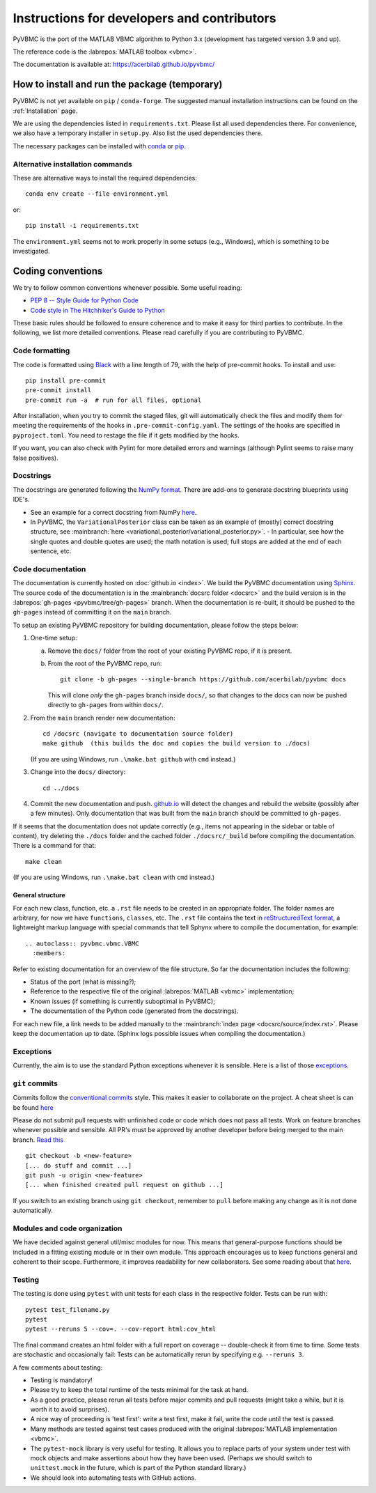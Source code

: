 ********************************************
Instructions for developers and contributors
********************************************

PyVBMC is the port of the MATLAB VBMC algorithm to Python 3.x (development has targeted version 3.9 and up).

The reference code is the :labrepos:`MATLAB toolbox <vbmc>`.

The documentation is available at: https://acerbilab.github.io/pyvbmc/

How to install and run the package (temporary)
##############################################

PyVBMC is not yet available on ``pip`` / ``conda-forge``. The suggested manual installation instructions can be found on the :ref:`Installation` page.

We are using the dependencies listed in ``requirements.txt``. Please list all used dependencies there.
For convenience, we also have a temporary installer in ``setup.py``. Also list the used dependencies there.

The necessary packages can be installed with `conda <https://docs.conda.io/projects/conda/en/latest/user-guide/install/>`_ or `pip <https://pypi.org/project/pip/>`_.

Alternative installation commands
---------------------------------

These are alternative ways to install the required dependencies::

    conda env create --file environment.yml

or::

    pip install -i requirements.txt

The ``environment.yml`` seems not to work properly in some setups (e.g., Windows), which is something to be investigated.

Coding conventions
##################

We try to follow common conventions whenever possible. Some useful reading:

- `PEP 8 -- Style Guide for Python Code <https://www.python.org/dev/peps/pep-0008/>`_
- `Code style in The Hitchhiker's Guide to Python <https://docs.python-guide.org/writing/style/>`_

These basic rules should be followed to ensure coherence and to make it easy for third parties to contribute. In the following, we list more detailed conventions. Please read carefully if you are contributing to PyVBMC.

Code formatting
---------------

The code is formatted using `Black <https://pypi.org/project/black/>`_ with a line length of 79, with the help of pre-commit hooks. To install and use::

    pip install pre-commit
    pre-commit install
    pre-commit run -a  # run for all files, optional

After installation, when you try to commit the staged files, git will automatically check the files and modify them for meeting the requirements of the hooks in ``.pre-commit-config.yaml``. The settings of the hooks are specified in ``pyproject.toml``. You need to restage the file if it gets modified by the hooks.

If you want, you can also check with Pylint for more detailed errors and warnings (although Pylint seems to raise many false positives).

Docstrings
----------

The docstrings are generated following the `NumPy format <https://numpydoc.readthedocs.io/en/latest/format.html>`_.
There are add-ons to generate docstring blueprints using IDE's.

- See an example for a correct docstring from NumPy `here <https://numpydoc.readthedocs.io/en/latest/example.html>`__.
- In PyVBMC, the ``VariationalPosterior`` class can be taken as an example of (mostly) correct docstring structure, see :mainbranch:`here <variational_posterior/variational_posterior.py>`.
  - In particular, see how the single quotes and double quotes are used; the math notation is used; full stops are added at the end of each sentence, etc.

Code documentation
------------------

The documentation is currently hosted on :doc:`github.io <index>`. We build the PyVBMC documentation using `Sphinx <https://www.sphinx-doc.org/en/master/usage/quickstart.html>`_. The source code of the documentation is in the :mainbranch:`docsrc folder <docsrc>` and the build version is in the :labrepos:`gh-pages <pyvbmc/tree/gh-pages>` branch. When the documentation is re-built, it should be pushed to the ``gh-pages`` instead of committing it on the ``main`` branch.

To setup an existing PyVBMC repository for building documentation, please follow the steps below:

1. One-time setup:

   a. Remove the ``docs/`` folder from the root of your existing PyVBMC repo, if it is present.
   b. From the root of the PyVBMC repo, run::

       git clone -b gh-pages --single-branch https://github.com/acerbilab/pyvbmc docs

      This will clone *only* the ``gh-pages`` branch inside ``docs/``, so that changes to the docs can now be pushed directly to ``gh-pages`` from within ``docs/``.
2. From the ``main`` branch render new documentation::

    cd /docsrc (navigate to documentation source folder)
    make github  (this builds the doc and copies the build version to ./docs)

   (If you are using Windows, run ``.\make.bat github`` with ``cmd`` instead.)
3. Change into the ``docs/`` directory::

     cd ../docs

4. Commit the new documentation and push. `github.io <https://acerbilab.github.io/pyvbmc/>`_ will detect the changes and rebuild the website (possibly after a few minutes). Only documentation that was built from the ``main`` branch should be committed to ``gh-pages``.

If it seems that the documentation does not update correctly (e.g., items not appearing in the sidebar or table of content), try deleting the ``./docs`` folder and the cached folder ``./docsrc/_build`` before compiling the documentation. There is a command for that::

    make clean

(If you are using Windows, run ``.\make.bat clean`` with ``cmd`` instead.)

General structure
.................

For each new class, function, etc. a ``.rst`` file needs to be created in an appropriate folder. The folder names are arbitrary, for now we have ``functions``, ``classes``, etc.
The ``.rst`` file contains the text in `reStructuredText format <https://en.wikipedia.org/wiki/ReStructuredText>`_, a lightweight markup language with special commands that tell Sphynx where to compile the documentation, for example::

    .. autoclass:: pyvbmc.vbmc.VBMC
      :members:

Refer to existing documentation for an overview of the file structure. So far the documentation includes the following:

- Status of the port (what is missing?);
- Reference to the respective file of the original :labrepos:`MATLAB <vbmc>` implementation;
- Known issues (if something is currently suboptimal in PyVBMC);
- The documentation of the Python code (generated from the docstrings).

For each new file, a link needs to be added manually to the :mainbranch:`index page <docsrc/source/index.rst>`.
Please keep the documentation up to date. (Sphinx logs possible issues when compiling the documentation.)

Exceptions
----------

Currently, the aim is to use the standard Python exceptions whenever it is sensible.
Here is a list of those `exceptions <https://docs.python.org/3/library/exceptions.html>`_.

``git`` commits
---------------

Commits follow the `conventional commits <https://www.conventionalcommits.org/en/v1.0.0/>`_ style. This makes it easier to collaborate on the project. A cheat sheet is can be found `here <https://cheatography.com/albelop/cheat-sheets/conventional-commits/>`__

Please do not submit pull requests with unfinished code or code which does not pass all tests. Work on feature branches whenever possible and sensible. All PR's must be approved by another developer before being merged to the main branch. `Read this <https://martinfowler.com/bliki/FeatureBranch.html>`_ ::

    git checkout -b <new-feature>
    [... do stuff and commit ...]
    git push -u origin <new-feature>
    [... when finished created pull request on github ...]

If you switch to an existing branch using ``git checkout``, remember to ``pull`` before making any change as it is not done automatically.

Modules and code organization
-----------------------------

We have decided against general util/misc modules for now. This means that general-purpose functions should be included in a fitting existing module or in their own module. This approach encourages us to keep functions general and coherent to their scope. Furthermore, it improves readability for new collaborators. See some reading about that `here <https://breadcrumbscollector.tech/stop-naming-your-python-modules-utils/>`__.

Testing
-------

The testing is done using ``pytest`` with unit tests for each class in the respective folder.
Tests can be run with::

    pytest test_filename.py
    pytest
    pytest --reruns 5 --cov=. --cov-report html:cov_html

The final command creates an html folder with a full report on coverage -- double-check it from time to time. Some tests are stochastic and occasionally fail: Tests can be automatically rerun by specifying e.g. ``--reruns 3``.

A few comments about testing:

- Testing is mandatory!
- Please try to keep the total runtime of the tests minimal for the task at hand.
- As a good practice, please rerun all tests before major commits and pull requests (might take a while, but it is worth it to avoid surprises).
- A nice way of proceeding is 'test first': write a test first, make it fail, write the code until the test is passed.
- Many methods are tested against test cases produced with the original :labrepos:`MATLAB implementation <vbmc>`.
- The ``pytest-mock`` library is very useful for testing. It allows you to replace parts of your system under test with mock objects and make assertions about how they have been used. (Perhaps we should switch to ``unittest.mock`` in the future, which is part of the Python standard library.)
- We should look into automating tests with GitHub actions.

